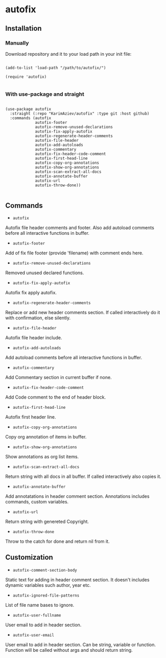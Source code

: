 * autofix

** Installation

*** Manually

Download repository and it to your load path in your init file:

#+begin_src elisp :eval no

(add-to-list 'load-path "/path/to/autofix/")

(require 'autofix)

#+end_src

*** With use-package and straight

#+begin_src elisp :eval no

(use-package autofix
  :straight (:repo "KarimAziev/autofix" :type git :host github)
  :commands (autofix
             autofix-footer
             autofix-remove-unused-declarations
             autofix-fix-apply-autofix
             autofix-regenerate-header-comments
             autofix-file-header
             autofix-add-autoloads
             autofix-commentary
             autofix-fix-header-code-comment
             autofix-first-head-line
             autofix-copy-org-annotations
             autofix-show-org-annotations
             autofix-scan-extract-all-docs
             autofix-annotate-buffer
             autofix-url
             autofix-throw-done))

#+end_src

** Commands

+ ~autofix~
Autofix file header comments and footer. Also add autoload comments before all interactive functions in buffer.

+ ~autofix-footer~
Add of fix file footer (provide 'filename) with comment ends here.

+ ~autofix-remove-unused-declarations~
Removed unused declared functions.

+ ~autofix-fix-apply-autofix~
Autofix fix apply autofix.

+ ~autofix-regenerate-header-comments~
Replace or add new header comments section. If called interactively do it with confirmation, else silently.

+ ~autofix-file-header~
Autofix file header include.

+ ~autofix-add-autoloads~
Add autoload comments before all interactive functions in buffer.

+ ~autofix-commentary~
Add Commentary section in current buffer if none.

+ ~autofix-fix-header-code-comment~
Add Code comment to the end of header block.

+ ~autofix-first-head-line~
Autofix first header line.

+ ~autofix-copy-org-annotations~
Copy org annotation of items in buffer.

+ ~autofix-show-org-annotations~
Show annotations as org list items.

+ ~autofix-scan-extract-all-docs~
Return string with all docs in all buffer. If called interactively also copies it.

+ ~autofix-annotate-buffer~
Add annotatations in header comment section. Annotations includes commands, custom variables.

+ ~autofix-url~
Return string with genereted Copyright.

+ ~autofix-throw-done~
Throw to the catch for done and return nil from it.

** Customization

+ ~autofix-comment-section-body~
Static text for adding in header comment section. It doesn't includes dynamic variables such author, year etc.

+ ~autofix-ignored-file-patterns~
List of file name bases to ignore.

+ ~autofix-user-fullname~
User email to add in header section.

+ ~autofix-user-email~
User email to add in header section. Can be string, variable or function. Function will be called without args and should return string.
